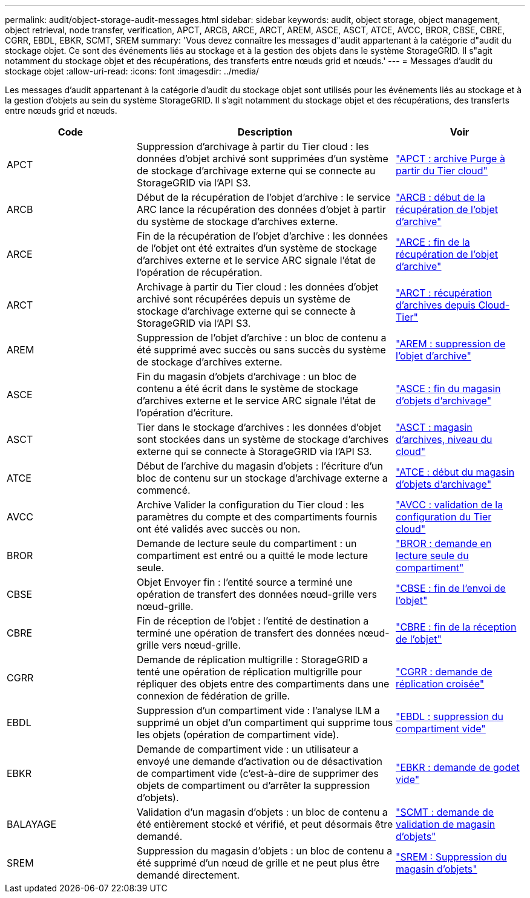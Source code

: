 ---
permalink: audit/object-storage-audit-messages.html 
sidebar: sidebar 
keywords: audit, object storage, object management, object retrieval, node transfer, verification, APCT, ARCB, ARCE, ARCT, AREM, ASCE, ASCT, ATCE, AVCC, BROR, CBSE, CBRE, CGRR, EBDL, EBKR, SCMT, SREM 
summary: 'Vous devez connaître les messages d"audit appartenant à la catégorie d"audit du stockage objet. Ce sont des événements liés au stockage et à la gestion des objets dans le système StorageGRID. Il s"agit notamment du stockage objet et des récupérations, des transferts entre nœuds grid et nœuds.' 
---
= Messages d'audit du stockage objet
:allow-uri-read: 
:icons: font
:imagesdir: ../media/


[role="lead"]
Les messages d'audit appartenant à la catégorie d'audit du stockage objet sont utilisés pour les événements liés au stockage et à la gestion d'objets au sein du système StorageGRID. Il s'agit notamment du stockage objet et des récupérations, des transferts entre nœuds grid et nœuds.

[cols="1a,2a,1a"]
|===
| Code | Description | Voir 


 a| 
APCT
 a| 
Suppression d'archivage à partir du Tier cloud : les données d'objet archivé sont supprimées d'un système de stockage d'archivage externe qui se connecte au StorageGRID via l'API S3.
 a| 
link:apct-archive-purge-from-cloud-tier.html["APCT : archive Purge à partir du Tier cloud"]



 a| 
ARCB
 a| 
Début de la récupération de l'objet d'archive : le service ARC lance la récupération des données d'objet à partir du système de stockage d'archives externe.
 a| 
link:arcb-archive-object-retrieve-begin.html["ARCB : début de la récupération de l'objet d'archive"]



 a| 
ARCE
 a| 
Fin de la récupération de l'objet d'archive : les données de l'objet ont été extraites d'un système de stockage d'archives externe et le service ARC signale l'état de l'opération de récupération.
 a| 
link:arce-archive-object-retrieve-end.html["ARCE : fin de la récupération de l'objet d'archive"]



 a| 
ARCT
 a| 
Archivage à partir du Tier cloud : les données d'objet archivé sont récupérées depuis un système de stockage d'archivage externe qui se connecte à StorageGRID via l'API S3.
 a| 
link:arct-archive-retrieve-from-cloud-tier.html["ARCT : récupération d'archives depuis Cloud-Tier"]



 a| 
AREM
 a| 
Suppression de l'objet d'archive : un bloc de contenu a été supprimé avec succès ou sans succès du système de stockage d'archives externe.
 a| 
link:arem-archive-object-remove.html["AREM : suppression de l'objet d'archive"]



 a| 
ASCE
 a| 
Fin du magasin d'objets d'archivage : un bloc de contenu a été écrit dans le système de stockage d'archives externe et le service ARC signale l'état de l'opération d'écriture.
 a| 
link:asce-archive-object-store-end.html["ASCE : fin du magasin d'objets d'archivage"]



 a| 
ASCT
 a| 
Tier dans le stockage d'archives : les données d'objet sont stockées dans un système de stockage d'archives externe qui se connecte à StorageGRID via l'API S3.
 a| 
link:asct-archive-store-cloud-tier.html["ASCT : magasin d'archives, niveau du cloud"]



 a| 
ATCE
 a| 
Début de l'archive du magasin d'objets : l'écriture d'un bloc de contenu sur un stockage d'archivage externe a commencé.
 a| 
link:atce-archive-object-store-begin.html["ATCE : début du magasin d'objets d'archivage"]



 a| 
AVCC
 a| 
Archive Valider la configuration du Tier cloud : les paramètres du compte et des compartiments fournis ont été validés avec succès ou non.
 a| 
link:avcc-archive-validate-cloud-tier-configuration.html["AVCC : validation de la configuration du Tier cloud"]



 a| 
BROR
 a| 
Demande de lecture seule du compartiment : un compartiment est entré ou a quitté le mode lecture seule.
 a| 
link:bror-bucket-read-only-request.html["BROR : demande en lecture seule du compartiment"]



 a| 
CBSE
 a| 
Objet Envoyer fin : l'entité source a terminé une opération de transfert des données nœud-grille vers nœud-grille.
 a| 
link:cbse-object-send-end.html["CBSE : fin de l'envoi de l'objet"]



 a| 
CBRE
 a| 
Fin de réception de l'objet : l'entité de destination a terminé une opération de transfert des données nœud-grille vers nœud-grille.
 a| 
link:cbre-object-receive-end.html["CBRE : fin de la réception de l'objet"]



 a| 
CGRR
 a| 
Demande de réplication multigrille : StorageGRID a tenté une opération de réplication multigrille pour répliquer des objets entre des compartiments dans une connexion de fédération de grille.
 a| 
link:cgrr-cross-grid-replication-request.html["CGRR : demande de réplication croisée"]



 a| 
EBDL
 a| 
Suppression d'un compartiment vide : l'analyse ILM a supprimé un objet d'un compartiment qui supprime tous les objets (opération de compartiment vide).
 a| 
link:ebdl-empty-bucket-delete.html["EBDL : suppression du compartiment vide"]



 a| 
EBKR
 a| 
Demande de compartiment vide : un utilisateur a envoyé une demande d'activation ou de désactivation de compartiment vide (c'est-à-dire de supprimer des objets de compartiment ou d'arrêter la suppression d'objets).
 a| 
link:ebkr-empty-bucket-request.html["EBKR : demande de godet vide"]



 a| 
BALAYAGE
 a| 
Validation d'un magasin d'objets : un bloc de contenu a été entièrement stocké et vérifié, et peut désormais être demandé.
 a| 
link:scmt-object-store-commit.html["SCMT : demande de validation de magasin d'objets"]



 a| 
SREM
 a| 
Suppression du magasin d'objets : un bloc de contenu a été supprimé d'un nœud de grille et ne peut plus être demandé directement.
 a| 
link:srem-object-store-remove.html["SREM : Suppression du magasin d'objets"]

|===